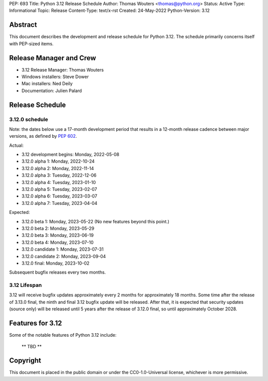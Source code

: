 PEP: 693
Title: Python 3.12 Release Schedule
Author: Thomas Wouters <thomas@python.org>
Status: Active
Type: Informational
Topic: Release
Content-Type: text/x-rst
Created: 24-May-2022
Python-Version: 3.12


Abstract
========

This document describes the development and release schedule for
Python 3.12.  The schedule primarily concerns itself with PEP-sized
items.

.. Small features may be added up to the first beta
   release.  Bugs may be fixed until the final release,
   which is planned for October 2023.


Release Manager and Crew
========================

- 3.12 Release Manager: Thomas Wouters
- Windows installers: Steve Dower
- Mac installers: Ned Deily
- Documentation: Julien Palard


Release Schedule
================

3.12.0 schedule
---------------

Note: the dates below use a 17-month development period that results
in a 12-month release cadence between major versions, as defined by
:pep:`602`.

Actual:

- 3.12 development begins: Monday, 2022-05-08
- 3.12.0 alpha 1: Monday, 2022-10-24
- 3.12.0 alpha 2: Monday, 2022-11-14
- 3.12.0 alpha 3: Tuesday, 2022-12-06
- 3.12.0 alpha 4: Tuesday, 2023-01-10
- 3.12.0 alpha 5: Tuesday, 2023-02-07
- 3.12.0 alpha 6: Tuesday, 2023-03-07
- 3.12.0 alpha 7: Tuesday, 2023-04-04

Expected:

- 3.12.0 beta 1: Monday, 2023-05-22
  (No new features beyond this point.)
- 3.12.0 beta 2: Monday, 2023-05-29
- 3.12.0 beta 3: Monday, 2023-06-19
- 3.12.0 beta 4: Monday, 2023-07-10
- 3.12.0 candidate 1: Monday, 2023-07-31
- 3.12.0 candidate 2: Monday, 2023-09-04
- 3.12.0 final:  Monday, 2023-10-02

Subsequent bugfix releases every two months.


3.12 Lifespan
-------------

3.12 will receive bugfix updates approximately every 2 months for
approximately 18 months.  Some time after the release of 3.13.0 final,
the ninth and final 3.12 bugfix update will be released.  After that,
it is expected that security updates (source only) will be released
until 5 years after the release of 3.12.0 final, so until approximately
October 2028.


Features for 3.12
=================

Some of the notable features of Python 3.12 include:

 ** TBD **


Copyright
=========

This document is placed in the public domain or under the CC0-1.0-Universal
license, whichever is more permissive.


